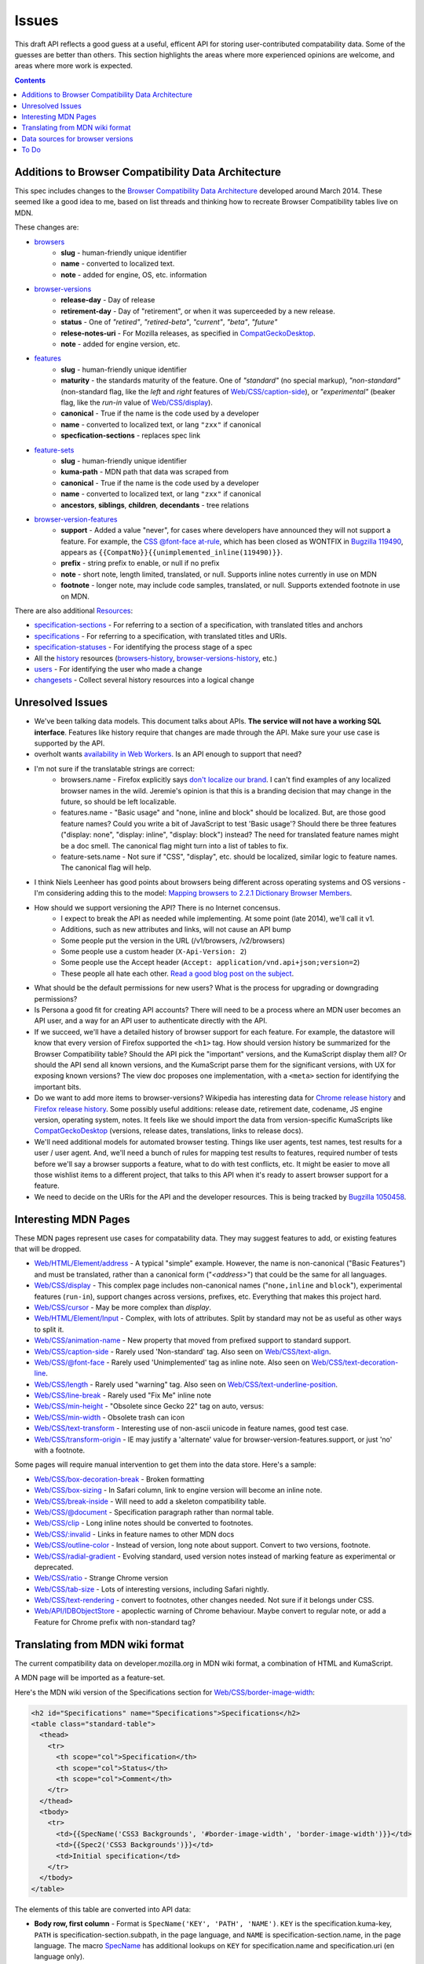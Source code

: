 Issues
======

This draft API reflects a good guess at a useful, efficent API for storing
user-contributed compatability data.  Some of the guesses are better than
others.  This section highlights the areas where more experienced opinions
are welcome, and areas where more work is expected.

.. contents:: 

Additions to Browser Compatibility Data Architecture
----------------------------------------------------

This spec includes changes to the `Browser Compatibility Data Architecture`_
developed around March 2014.  These seemed like a good idea to me, based on
list threads and thinking how to recreate Browser Compatibility tables live on
MDN.

These changes are:

* browsers_
    - **slug** - human-friendly unique identifier
    - **name** - converted to localized text.
    - **note** - added for engine, OS, etc. information
* browser-versions_
    - **release-day** - Day of release
    - **retirement-day** - Day of "retirement", or when it was superceeded by
      a new release.
    - **status** - One of `"retired"`, `"retired-beta"`, `"current"`, `"beta"`,
      `"future"`
    - **relese-notes-uri** - For Mozilla releases, as specified in CompatGeckoDesktop_.
    - **note** - added for engine version, etc.
* features_
    - **slug** - human-friendly unique identifier
    - **maturity** - the standards maturity of the feature.  One of
      `"standard"` (no special markup), `"non-standard"` (non-standard flag,
      like the `left` and `right` features of `Web/CSS/caption-side`_), or
      `"experimental"` (beaker flag, like the `run-in` value of
      `Web/CSS/display`_).
    - **canonical** - True if the name is the code used by a developer
    - **name** - converted to localized text, or lang ``"zxx"`` if canonical
    - **specfication-sections** - replaces spec link
* feature-sets_
    - **slug** - human-friendly unique identifier
    - **kuma-path** - MDN path that data was scraped from
    - **canonical** - True if the name is the code used by a developer
    - **name** - converted to localized text, or lang ``"zxx"`` if canonical
    - **ancestors**, **siblings**, **children**, **decendants** - tree relations
* browser-version-features_
    - **support** - Added a value "never", for cases where developers have
      announced they will not support a feature.  For example, the `CSS
      @font-face at-rule`_, which has been closed as WONTFIX in `Bugzilla
      119490`_, appears as ``{{CompatNo}}{{unimplemented_inline(119490)}}``.
    - **prefix** - string prefix to enable, or null if no prefix
    - **note** - short note, length limited, translated, or null.  Supports
      inline notes currently in use on MDN
    - **footnote** - longer note, may include code samples, translated, or null.
      Supports extended footnote in use on MDN.

There are also additional Resources_:

* specification-sections_ - For referring to a section of a specification, with
  translated titles and anchors
* specifications_ - For referring to a specification, with translated titles
  and URIs.
* specification-statuses_ - For identifying the process stage of a spec
* All the history_ resources (browsers-history_,
  browser-versions-history_, etc.)
* users_ - For identifying the user who made a change
* changesets_ - Collect several history resources into a logical change

Unresolved Issues
-----------------

* We've been talking data models.  This document talks about APIs.
  **The service will not have a working SQL interface**.  Features like
  history require that changes are made through the API.  Make sure your
  use case is supported by the API.
* overholt wants `availability in Web Workers`_.  Is an API enough to support
  that need?
* I'm not sure if the translatable strings are correct:
    - browsers.name - Firefox explicitly says `don't localize our brand`_.  I
      can't find examples of any localized browser names in the wild.
      Jeremie's opinion is that this is a branding decision that may change
      in the future, so should be left localizable.
    - features.name - "Basic usage" and "none, inline and block" should be
      localized.  But, are those good feature names?  Could you write a bit of
      JavaScript to test 'Basic usage'?  Should there be three features
      ("display: none", "display: inline", "display: block") instead?  The
      need for translated feature names might be a doc smell.  The canonical
      flag might turn into a list of tables to fix.
    - feature-sets.name - Not sure if "CSS", "display", etc. should be
      localized, similar logic to feature names.  The canonical flag will
      help.
* I think Niels Leenheer has good points about browsers being different across
  operating systems and OS versions - I'm considering adding this to the model:
  `Mapping browsers to 2.2.1 Dictionary Browser Members`_.
* How should we support versioning the API?  There is no Internet concensus.
    - I expect to break the API as needed while implementing.  At some point
      (late 2014), we'll call it v1.
    - Additions, such as new attributes and links, will not cause an API bump
    - Some people put the version in the URL (/v1/browsers, /v2/browsers)
    - Some people use a custom header (``X-Api-Version: 2``)
    - Some people use the Accept header
      (``Accept: application/vnd.api+json;version=2``)
    - These people all hate each other. `Read a good blog post on the subject`_.
* What should be the default permissions for new users?  What is the process
  for upgrading or downgrading permissions?
* Is Persona a good fit for creating API accounts?  There will need to be a
  process where an MDN user becomes an API user, and a way for an API user
  to authenticate directly with the API.
* If we succeed, we'll have a detailed history of browser support for each
  feature.  For example, the datastore will know that every version of Firefox
  supported the ``<h1>`` tag.  How should version history be summarized for the
  Browser Compatibility table?  Should the API pick the "important" versions,
  and the KumaScript display them all?  Or should the API send all known
  versions, and the KumaScript parse them for the significant versions, with
  UX for exposing known versions?  The view doc proposes one implementation,
  with a ``<meta>`` section for identifying the important bits.
* Do we want to add more items to browser-versions?  Wikipedia has interesting
  data for `Chrome release history`_ and `Firefox release history`_.
  Some possibly useful additions: release date, retirement date, codename,
  JS engine version, operating system, notes.  It feels like we should import
  the data from version-specific KumaScripts like CompatGeckoDesktop_
  (versions, release dates, translations, links to release docs).
* We'll need additional models for automated browser testing.  Things like
  user agents, test names, test results for a user / user agent.  And, we'll
  need a bunch of rules for mapping test results to features, required number
  of tests before we'll say a browser supports a feature, what to do with
  test conflicts, etc.  It might be easier to move all those wishlist items to
  a different project, that talks to this API when it's ready to assert
  browser support for a feature.
* We need to decide on the URIs for the API and the developer resources.
  This is being tracked by `Bugzilla 1050458`_.


Interesting MDN Pages
---------------------

These MDN pages represent use cases for compatability data.  They may suggest
features to add, or existing features that will be dropped.

* `Web/HTML/Element/address`_ - A typical "simple" example.  However, the name
  is non-canonical ("Basic Features") and must be translated, rather than a
  canonical form ("`<address>`") that could be the same for all languages.
* `Web/CSS/display`_ - This complex page includes non-canonical names
  ("``none,inline`` and ``block``"), experimental features (``run-in``),
  support changes across versions, prefixes, etc.  Everything that makes this
  project hard.
* `Web/CSS/cursor`_ - May be more complex than `display`.
* `Web/HTML/Element/Input`_ - Complex, with lots of attributes.  Split by
  standard may not be as useful as other ways to split it.
* `Web/CSS/animation-name`_ - New property that moved from prefixed support to
  standard support.
* `Web/CSS/caption-side`_ - Rarely used 'Non-standard' tag.  Also seen on
  `Web/CSS/text-align`_.
* `Web/CSS/@font-face`_ - Rarely used 'Unimplemented' tag as inline note.  Also
  seen on `Web/CSS/text-decoration-line`_.
* `Web/CSS/length`_ - Rarely used "warning" tag.  Also seen on
  `Web/CSS/text-underline-position`_.
* `Web/CSS/line-break`_ - Rarely used "Fix Me" inline note
* `Web/CSS/min-height`_ - "Obsolete since Gecko 22" tag on auto, versus:
* `Web/CSS/min-width`_ - Obsolete trash can icon
* `Web/CSS/text-transform`_ - Interesting use of non-ascii unicode in feature
  names, good test case.
* `Web/CSS/transform-origin`_ - IE may justify a 'alternate' value for
  browser-version-features.support, or just 'no' with a footnote.

Some pages will require manual intervention to get them into the data store.
Here's a sample:

* `Web/CSS/box-decoration-break`_ - Broken formatting
* `Web/CSS/box-sizing`_ - In Safari column, link to engine version will become
  an inline note.
* `Web/CSS/break-inside`_ - Will need to add a skeleton compatibility table.
* `Web/CSS/@document`_ - Specification paragraph rather than normal table.
* `Web/CSS/clip`_ - Long inline notes should be converted to footnotes.
* `Web/CSS/:invalid`_ - Links in feature names to other MDN docs
* `Web/CSS/outline-color`_ - Instead of version, long note about support.
  Convert to two versions, footnote.
* `Web/CSS/radial-gradient`_ - Evolving standard, used version notes instead of
  marking feature as experimental or deprecated.
* `Web/CSS/ratio`_ - Strange Chrome version
* `Web/CSS/tab-size`_ - Lots of interesting versions, including Safari nightly.
* `Web/CSS/text-rendering`_ - convert to footnotes, other changes needed.  Not
  sure if it belongs under CSS.
* `Web/API/IDBObjectStore`_ - apoplectic warning of Chrome behaviour.  Maybe
  convert to regular note, or add a Feature for Chrome prefix with non-standard
  tag?

Translating from MDN wiki format
--------------------------------

The current compatibility data on developer.mozilla.org in MDN wiki format, a
combination of HTML and KumaScript.

A MDN page will be imported as a feature-set.

Here's the MDN wiki version of the Specifications section for
`Web/CSS/border-image-width`_:

.. code-block:: html

    <h2 id="Specifications" name="Specifications">Specifications</h2>
    <table class="standard-table">
      <thead>
        <tr>
          <th scope="col">Specification</th>
          <th scope="col">Status</th>
          <th scope="col">Comment</th>
        </tr>
      </thead>
      <tbody>
        <tr>
          <td>{{SpecName('CSS3 Backgrounds', '#border-image-width', 'border-image-width')}}</td>
          <td>{{Spec2('CSS3 Backgrounds')}}</td>
          <td>Initial specification</td>
        </tr>
      </tbody>
    </table>

The elements of this table are converted into API data:

* **Body row, first column** - Format is ``SpecName('KEY', 'PATH', 'NAME')``.
  ``KEY`` is the specification.kuma-key, ``PATH`` is
  specification-section.subpath, in the page language, and ``NAME`` is
  specification-section.name, in the page language.  The macro SpecName_ has
  additional lookups on ``KEY`` for specification.name and specification.uri
  (en language only).
* **Body row, second column** - Format is ``Spec2('KEY')``.  ``KEY`` is the
  specification.kuma-key, and should match the one from column one.  The macro
  Spec2_ has additional lookups on ``KEY`` for specification-status.kuma-key,
  and specification-status.name (multiple languages).
* **Body row, third column** - Format is a text fragment which may include HTML
  markup, becomes the specification-section.name associated with this
  feature-set.

and here's the Browser compatibility section:

.. code-block:: html

    <h2 id="Browser_compatibility">Browser compatibility</h2>
    <div>{{CompatibilityTable}}</div>
      <div id="compat-desktop">
        <table class="compat-table">
          <tbody>
            <tr>
              <th>Feature</th>
              <th>Chrome</th>
              <th>Firefox (Gecko)</th>
              <th>Internet Explorer</th>
              <th>Opera</th>
              <th>Safari</th>
            </tr>
            <tr>
              <td>Basic support</td>
              <td>15.0</td>
              <td>{{CompatGeckoDesktop("13.0")}}</td>
              <td>11</td>
              <td>15</td>
              <td>6</td>
            </tr>
          </tbody>
        </table>
      </div>
      <div id="compat-mobile">
        <table class="compat-table">
          <tbody>
            <tr>
              <th>Feature</th>
              <th>Android</th>
              <th>Firefox Mobile (Gecko)</th>
              <th>IE Phone</th>
              <th>Opera Mobile</th>
              <th>Safari Mobile</th>
            </tr>
            <tr>
              <td>Basic support</td>
              <td>{{CompatUnknown}}</td>
              <td>{{CompatGeckoMobile("13.0")}}</td>
              <td>{{CompatNo}}</td>
              <td>{{CompatUnknown}}</td>
              <td>{{CompatUnknown}}</td>
            </tr>
          </tbody>
        </table>
      </div>
    </div>

This will be converted to API resources:

* **Table class** - one of ``"compat-desktop"`` or ``"compat-mobile"``.
  Representation in API is TBD.
* **Header row, all but the first column** - format is either ``Browser Name
  (Engine Name)`` or ``Browser Name``.  Used for browser.name, engine name is
  discarded.  Other formats or KumaScript halt import.
* **Non-header rows, first column** - If the format is ``<code>some
  text</code>``, then feature.canonical=true and the string is the canonical
  name.  If the format is text w/o KumaScript, it is the non-canonocial name.
  If there is also KumaScript, it varies. **TODO:** doc KumaScript.
* **Non-header rows, remaining columns** - Usually Kumascript:
    * ``{{CompatUnknown}}`` - browser-version.version is ``null``, and
      browser-version-feature.support is ``"unknown"``
    * ``{{CompatVersionUnknown}}`` - browser-version.version and are ``null``,
      and browser-version-feature.support in ``"yes"``
    * ``{{CompatNo}}`` - browser-version.version and are ``null``, and
      browser-version-feature.support is ``"no"``
    * ``{{CompatGeckoDesktop("VAL")}}`` - browser-version.version is set to
      ``"VAL"``, browser-version-feature.support is ``"yes"``.  and
      browser-version.release-day is set by logic in CompatGeckoDesktop_.
    * ``{{CompatGeckoMobile("VAL")}}`` - browser-version.version is set to
      ``"VAL"``, browser-version-feature.support is ``"yes"``.  is set by logic
      in CompatGeckoMobile_.
    * Numeric string, such as ``6``, ``15.0``.  This becomes the
      browser-version.version, and browser-version-feature.support is
      ``"yes"``.
* **Content after table** - This is usually formatted as a paragraph,
  containing HTML.  It should become browser-version-features.footnotes,
  but it will challenging to auto-parse and associate.

Once the initial conversion has been done for a page, it may be useful to
perform additional steps:

1. Split large feature-sets_ into smaller ones.  For example,
   here's one way to reorganize `Web/CSS/display`_:

.. image:: ../../_static/canonicalized-display.svg
   :alt: Reorganization of Web/CSS/display
   :target: https://rawgit.com/jwhitlock/web-platform-compat/master/docs/_static/canonicalized-display.svg

Data sources for browser versions
---------------------------------

The **browser-version** model currently supports a release date and a
retirement date, as well as other version data.  Some sources for this data
include:

* Google Chrome - `Google Chrome Release History`_ on Wikipedia
* Mozilla Firefox - `Firefox Release History`_ on Wikipedia and KumaScript
  macro CompatGeckoDesktop_
* Microsoft Internet Explorer - `Release History of IE`_ on Wikipedia
* Opera - `Current Opera version history`_ and `Presto history`_ on opera.com
* Safari - `Safari version history`_ on Wikipedia


To Do
-----

* Add multi-get to browser doc, after deciding on ``GET
  /browser-versions/1,2,3,4`` vs.  ``GET /browser/1/browser-versions``
* Look at additional MDN content for items in common use
* Move to developers.mozilla.org subpath, auth changes
* Jeremie's suggested changes (*italics are done*)
    * *Add browsers.notes, localized, to note things like engine, applicable
      OS, execution contexts (web workers, XUL, etc.).*
    * *Drop browsers.engine attribute.  Not important for searching or
      filtering, instead free text in browsers.notes*
    * *Add browser-versions.notes, localized, to note things like OS, devices,
      engines, etc.*
    * *Drop browser-versions.engine-version, not important for searching or
      sorting.*
    * Drop browser-versions.status.  Doesn't think the MDN team will be able
      to keep up with browser releases.  Will instead rely on users
      figuring out if a browser version is the current release.
    * Drop feature.canonical.  Instead, name="string" means it is
      canonical, and name={"lang": "translation"} means it is non-canonical.
    * Feature-sets is a cloud, not a heirarchy.  "color=red" is the same
      feature as "background-color=red", so needs to be multiply assigned.
    * A feature-set can either have sub-feature sets (middle of cloud), or
      features (edge of cloud).
    * Add browser-version-feature-sets, to make positive assertions about
      a browser-version supporting a feature-set.  Only negative assertions
      can be made based on features.
    * Drop order of features by feature set.  Client will alpha-sort.
    * browser-version-features.support, drop "prefixed" status.  If prefixed,
      support = 'yes', and prefix is set.
    * Add examples of filtering (browser versions in 2010, firefox versions
      before version X).
* Holly's suggestions
    * Nail down the data, so she has something solid to build a UX on.
    * sheppy or jms will have experience with how users use tables and
      contribute to them, how frequently.
* Add history resources for specifications, etc.
* Add empty resource for deleted items?

.. _Resources: resources.html
.. _browsers: resources.html#browsers
.. _browser-versions: resources.html#browser-versions
.. _browser-version-features: resources.html#browser-versions-features
.. _features: resources.html#features
.. _feature-sets: resources.html#feature-sets
.. _specifications: resources.html#specifications
.. _specification-sections: resources.html#specification-sections
.. _specification-statuses: resources.html#specification-statuses

.. _changesets: change-control#changesets
.. _users: change-control#users

.. _history: history.html
.. _browsers-history: history.html#browsers-history
.. _browser-versions-history: history.html#browser-versions-history

.. _`Browser Compatibility Data Architecture`: https://docs.google.com/document/d/1YF7GJ6kgV5_hx6SJjyrgunqznQU1mKxp5FaLAEzMDl4/edit#
.. _CompatGeckoDesktop: https://developer.mozilla.org/en-US/docs/Template:CompatGeckoDesktop
.. _CompatGeckoMobile: https://developer.mozilla.org/en-US/docs/Template:CompatGeckoMobile
.. _`CSS @font-face at-rule`: https://developer.mozilla.org/en-US/docs/Web/CSS/@font-face#Specifications
.. _`Bugzilla 119490`: https://bugzilla.mozilla.org/show_bug.cgi?id=119490
.. _`Bugzilla 1050458`: https://bugzilla.mozilla.org/show_bug.cgi?id=1050458
.. _`availability in Web Workers`: https://bugzilla.mozilla.org/show_bug.cgi?id=996570#c14
.. _`don't localize our brand`: http://www.mozilla.org/en-US/styleguide/communications/translation/#branding
.. _`Mapping browsers to 2.2.1 Dictionary Browser Members`: http://lists.w3.org/Archives/Public/public-webplatform-tests/2013OctDec/0007.html
.. _`Read a good blog post on the subject`: http://www.troyhunt.com/2014/02/your-api-versioning-is-wrong-which-is.html
.. _`Chrome release history`: http://en.wikipedia.org/wiki/Google_Chrome_complete_version_history#Release_history
.. _`Firefox release history`: http://en.wikipedia.org/wiki/Firefox_release_history#Release_history
.. _`SpecName`: https://developer.mozilla.org/en-US/docs/Template:SpecName
.. _`Spec2`: https://developer.mozilla.org/en-US/docs/Template:Spec2
.. _`Google Chrome Release History`: http://en.wikipedia.org/wiki/Google_Chrome#Release_history
.. _`Release History of IE`: http://en.wikipedia.org/wiki/Internet_Explorer_1#Release_history_for_desktop_Windows_OS_version
.. _`Current Opera version history`: http://www.opera.com/docs/history/
.. _`Presto history`: http://www.opera.com/docs/history/presto/
.. _`Safari version history`: http://en.wikipedia.org/wiki/Safari_version_history#Release_history

.. _`Web/API/IDBObjectStore`: https://developer.mozilla.org/en-US/docs/Web/API/IDBObjectStore#Specifications
.. _`Web/CSS/:invalid`: https://developer.mozilla.org/en-US/docs/Web/CSS/:invalid#Specifications
.. _`Web/CSS/@document`: https://developer.mozilla.org/en-US/docs/Web/CSS/@document#Specifications
.. _`Web/CSS/@font-face`: https://developer.mozilla.org/en-US/docs/Web/CSS/@font-face#Specifications
.. _`Web/CSS/animation-name`: https://developer.mozilla.org/en-US/docs/Web/CSS/animation-name#Specifications
.. _`Web/CSS/border-image-width`: http://developer.mozilla.org/en-US/docs/Web/CSS/border-image-width
.. _`Web/CSS/box-decoration-break`: https://developer.mozilla.org/en-US/docs/Web/CSS/box-decoration-break#Specifications
.. _`Web/CSS/box-sizing`: https://developer.mozilla.org/en-US/docs/Web/CSS/box-sizing#Specifications
.. _`Web/CSS/break-inside`: https://developer.mozilla.org/en-US/docs/Web/CSS/break-inside#Specifications
.. _`Web/CSS/caption-side`: https://developer.mozilla.org/en-US/docs/Web/CSS/caption-side#Specifications
.. _`Web/CSS/clip`: https://developer.mozilla.org/en-US/docs/Web/CSS/clip#Specifications
.. _`Web/CSS/cursor`: https://developer.mozilla.org/en-US/docs/Web/CSS/cursor#Specifications
.. _`Web/CSS/display`: https://developer.mozilla.org/en-US/docs/Web/CSS/display#Specifications
.. _`Web/CSS/length`: https://developer.mozilla.org/en-US/docs/Web/CSS/length#Browser_compatibility
.. _`Web/CSS/line-break`: https://developer.mozilla.org/en-US/docs/Web/CSS/line-break#Specifications
.. _`Web/CSS/min-height`: https://developer.mozilla.org/en-US/docs/Web/CSS/min-height#Specifications
.. _`Web/CSS/min-width`: https://developer.mozilla.org/en-US/docs/Web/CSS/min-width#Specifications
.. _`Web/CSS/outline-color`: https://developer.mozilla.org/en-US/docs/Web/CSS/outline-color#Specifications
.. _`Web/CSS/radial-gradient`: https://developer.mozilla.org/en-US/docs/Web/CSS/radial-gradient#Specifications
.. _`Web/CSS/ratio`: https://developer.mozilla.org/en-US/docs/Web/CSS/ratio#Specifications
.. _`Web/CSS/tab-size`: https://developer.mozilla.org/en-US/docs/Web/CSS/tab-size#Specifications
.. _`Web/CSS/text-align`: https://developer.mozilla.org/en-US/docs/Web/CSS/text-align#Specifications
.. _`Web/CSS/text-decoration-line`: https://developer.mozilla.org/en-US/docs/Web/CSS/text-decoration-line#Specifications
.. _`Web/CSS/text-rendering`: https://developer.mozilla.org/en-US/docs/Web/CSS/text-rendering#Specifications
.. _`Web/CSS/text-transform`: https://developer.mozilla.org/en-US/docs/Web/CSS/text-transform#Specifications
.. _`Web/CSS/text-underline-position`: https://developer.mozilla.org/en-US/docs/Web/CSS/text-underline-position#Specifications
.. _`Web/CSS/transform-origin`: https://developer.mozilla.org/en-US/docs/Web/CSS/transform-origin#Specifications
.. _`Web/HTML/Element/Input`: https://developer.mozilla.org/en-US/docs/Web/HTML/Element/Input#Browser_compatibility
.. _`Web/HTML/Element/address`: https://developer.mozilla.org/en-US/docs/Web/HTML/Element/address#Specifications
